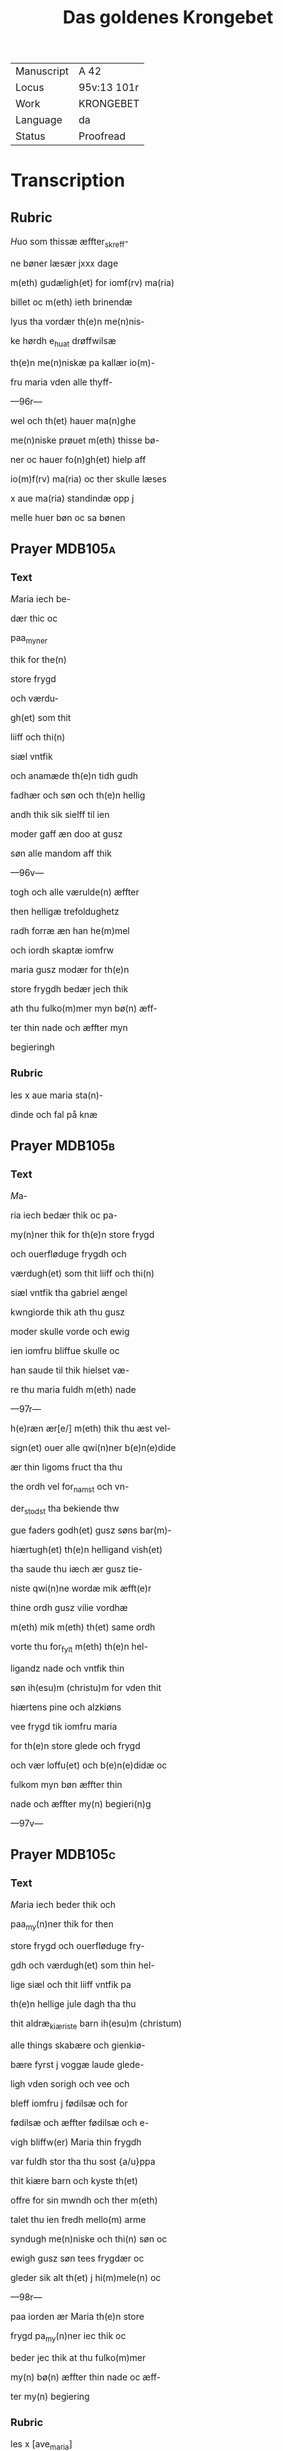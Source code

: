 #+TITLE: Das goldenes Krongebet

|------------+-------------|
| Manuscript | A 42        |
| Locus      | 95v:13 101r |
| Work       | KRONGEBET   |
| Language   | da          |
| Status     | Proofread   |
|------------+-------------|

* Transcription
** Rubric
[[2][H]]uo som thissæ æffter_skreff-

ne bøner læsær jxxx dage

m(eth) gudæligh(et) for iomf(rv) ma(ria)

billet oc m(eth) ieth brinendæ

lyus tha vordær th(e)n me(n)nis-

ke hørdh e_huat drøffwilsæ

th(e)n me(n)niskæ pa kallær io(m)-

fru maria vden alle thyff-

---96r---

wel och th(et) hauer ma(n)ghe

me(n)niske prøuet m(eth) thisse bø-

ner oc hauer fo(n)gh(et) hielp aff

io(m)f(rv) ma(ria) oc ther skulle læses

x aue ma(ria) standindæ opp j

melle huer bøn oc sa bønen

** Prayer                                                           :MDB105a:
*** Text
[[red 9][M]]aria iech be-

dær thic oc

paa_myner

thik for the(n)

store frygd

och værdu-

gh(et) som thit

liiff och thi(n)

siæl vntfik

och anamæde th(e)n tidh gudh

fadhær och søn och th(e)n hellig

andh thik sik sielff til ien

moder gaff æn doo at gusz

søn alle mandom aff thik

---96v---

togh och alle værulde(n) æffter

then helligæ trefoldughetz

radh forræ æn han he(m)mel

och iordh skaptæ iomfrw

maria gusz modær for th(e)n

store frygdh bedær jech thik

ath thu fulko(m)mer myn bø(n) æff-

ter thin nade och æffter myn

begieringh
*** Rubric
les x aue maria sta(n)-

dinde och fal på knæ
** Prayer                                                           :MDB105b:
*** Text
[[red 2][M]]a-

ria iech bedær thik oc pa-

my(n)ner thik for th(e)n store frygd

och ouerfløduge frygdh och

værdugh(et) som thit liiff och thi(n)

siæl vntfik tha gabriel ængel

kwngiorde thik ath thu gusz

moder skulle vorde och ewig

ien iomfru bliffue skulle oc

han saude til thik hielset væ-

re thu maria fuldh m(eth) nade

---97r---

h(e)ræn ær[e/] m(eth) thik thu æst vel-

sign(et) ouer alle qwi(n)ner b(e)n(e)dide

ær thin ligoms fruct tha thu

the ordh vel for_namst och vn-

der_stodst tha bekiende thw

gue faders godh(et) gusz søns bar(m)-

hiærtugh(et) th(e)n helligand vish(et)

tha saude thu iæch ær gusz tie-

niste qwi(n)ne wordæ mik æfft(e)r

thine ordh gusz vilie vordhæ

m(eth) mik m(eth) th(et) same ordh

vorte thu for_fylt m(eth) th(e)n hel-

ligandz nade och vntfik thin

søn ih(esu)m (christu)m for vden thit

hiærtens pine och alzkiøns

vee frygd tik iomfru maria

for th(e)n store glede och frygd

och vær loffu(et) och b(e)n(e)didæ oc

fulkom myn bøn æffter thin

nade och æffter my(n) begieri(n)g

---97v---

** Prayer                                                           :MDB105c:
*** Text
[[red 2][M]]aria iech beder thik och

paa_my(n)ner thik for then

store frygd och ouerfløduge fry-

gdh och værdugh(et) som thin hel-

lige siæl och thit liiff vntfik pa

th(e)n hellige jule dagh tha thu

thit aldræ_kiæriste barn ih(esu)m (christum)

alle things skabære och gienkiø-

bære fyrst j voggæ laude glede-

ligh vden sorigh och vee och

bleff iomfru j fødilsæ och for

fødilsæ och æffter fødilsæ och e-

vigh bliffw(er) Maria thin frygdh

var fuldh stor tha thu sost {a/u}ppa

thit kiære barn och kyste th(et)

offre for sin mwndh och ther m(eth)

talet thu ien fredh mello(m) arme

syndugh me(n)niske och thi(n) søn oc

ewigh gusz søn tees frygdær oc

gleder sik alt th(et) j hi(m)mele(n) oc

---98r---

paa iorden ær Maria th(e)n store

frygd pa_my(n)ner iec thik oc

beder jec thik at thu fulko(m)mer

my(n) bø(n) æffter thin nade oc æff-

ter my(n) begiering
*** Rubric
les x [ave_maria]

** Prayer                                                           :MDB105d:
*** Text
[[red 2][M]]aria iech bedær thik och

paa_my(n)ner thik for th(e)n sto-

re glede och frygd so(m) thin siæl

och thin liiff vntfik pa th(e)n helli-

ge tolffte jule dagh tha the helli-

ge tre konger thin søn oc tik

offer førde røgilsæ mirre och

guldh thu och the vare the som

fyrst ærede th(et) barn och bekie(n)-

de th(et) han bode gudh och ma(n)

var vordæn for me(n)niske(n) skyldh

Maria th(e)n store glede och frygd

pa_my(n)ner jæch thik oc bedær

jech thik at thu fulko(m)mer my(n)

bøn æffter thin nade oc æffter

---98v---

myn begieringh Ame(n)

** Prayer                                                           :MDB105e:
*** Text
[[red 2][M]]aria

iech beder thik och paa-

my(n)ner thik for the(n) store fry-

gdh och værdugh(et) som thi(n) siæl

och liiff vntfik och anamedæ

th(e)n tidh thu thit kiære barn

igie(n) fandst som thu j tre dage

och tre natter tabet haudhæ

och thu viste vel at han døt

aff iødærne lide skulle ther æff-

ter vare thin glede stor ther

thu fandst pa thit barn jgien

th(et) thu aff stor glede ey viste

huat lode thu skulle gribe Ma-

ria the(n) store gledæ beder jæc

thik at thu fulko(m)mer my(n) bøn

æffter thin nade och æfftær

myn begieri(n)ngh

** Prayer                                                           :MDB105f:
*** Text
[[red 2][M]]aria jech bedær thik och

---99r---

paa_my(n)ner thik for the(n) store

glede och frydh och værdugh(et)

som thin siæl och liiff vntfik oc

anamede paa the(n) hellige poske

nat ther thin kiære søn æfftær

hans hellige opp_standilsæ oben-

baret sik for thik och side(n) obe(n)-

baret han sik for thik s(an)c(t)a ma(ria)

magdalena och ther æffter sine

kiære ve(n)ner som ha(num) tientte m(eth)

kiærlighe(et) och side(n) frælste ha(n) the(m)

so(m) vare j lymbo och førde the(m)

j paredis ther vare the til ha(n)s

opp_farilsæ dagh Maria the(n) sto-

re glede skyldh bedhær iech thic

at thu fulko(m)mer myn bøn æff-

ter thin nade och æffter myn

begieringh Ame(n)
*** Rubric
les x aue ma(ria)

** Prayer                                                           :MDB105g:
*** Text
[[red 2][M]]aria iech beder thik oc pa-

myner thik for th(e)n store

---99v---

ower_fløduge frygdh och vær-

dugh(et) som thin siæl och liif vnt-

fik och anamæde paa the(n) hel-

lige torsdagh ther thin kiære

søn til hi(m)merigi foor m(eth) alle the(m)

som han a poskæ nat vdh aff

hilwidi løst haude Maria thi(n)

glede var fuldh stor ther thu

sost j_giøme(n) the ix ængel koor

och sost th(e)n stol th(e)n som æff-

ter gusz vish(et) var beredh och

thu skulle the(n) besidde och bru-

ge ewi(n)neligh Maria the(n) store

frygdh paa_my(n)ner jech thik oc

beder iech thik at thu fulko(m)-

mer my(n) bøn æffter thin nade oc

æffter myn begiering

** Prayer                                                           :MDB105h:
*** Text
[[red 2][M]]aria iech beder thik och pa-

my(n)ner thik for the(n) storæ

glede och frygdh och værdugh(et)

---100r---

som thin siæl och liiff vntfik oc

anamæde paa then hellige pinsz

dagh ther thu och the hellighe

appostel til samel vare j hus jmel-

lom til lutte dørre ther vortæ j

alle for_fyltæ m(eth) the(n) helligandz

nade ther kam thit kiære bar(n)

myth j blant eder och taledæ

och saude pax vobis frech være

m(eth) eder tha sænde thin kiære

barn the xii appostel j blant v(er)de(n)

och saude ath the skulle ganghæ

och ki(e)ne th(e)n cristæne loff Ma(ria)

th(e)n store frygd pa_my(n)ner jech

thik och beder jech thic at thu

fulko(m)mer my(n) bøn æffter thin

nade och æffter my(n) begiering

*** Rubric
les x aue maria
** Prayer                                                           :MDB105i:
*** Text
[[red 2][M]]aria

jech beder thik och paa_my(n)-

ner tik for th(e)n store verdugh(et)

---100v---

som thin siæl och liiff vntfik och

anamæde th(e)n tidh thit kiæræ

barn the(n) helligæ ængel s(an)c(t)e gabri-

el ængel til thik sænde och ku(n)-

giorde thik ath thu skulle fare

aff th(e){m/nn}e vsle verden och til the(n)

ewineligh glede tha kam the

hellige appostel til th(et) vderstæ

leffn(et) och tha kam thit kiæris-

tæ barn m(eth) alt hi(m)merigis her-

skab til thit yderste och førde

thik m(eth) liiff och siæl j giømel

the ix ængel koor ther vortæ

thik stor loff och ære bodh(et) aff

alle gusz helligen och ængælær

Maria th(e)n store frygd paa_my(n)-

ner jæch thik och bedær jæc

thik at thu fulko(m)mer my(n) bøn

æffter thin nadæ och æfftær

myn begieringh Ame(n)

---101v---

** Prayer                                                           :MDB105j:
*** Text
[[red 2][M]]aria iech beder thik och paa-

my(n)ner thik for the(n) store fry-

gdh som thin siæl och liiff vntfik

och anamæde the(n) tidh thit kiæ-

re barn thik veldæligh opp togh

j hi(m)mele(n) och satte thik pa hans

høgre hand j owerste trone och

gaff thik makt ow(er) hi(m)mel oc iord

och troloffu(et) thik m(eth) hi(m)merigis

krone och m(eth) the xij stiærner

ther vast thu kallet barmhiær-

tigh(et) moder edele iomfru ladh

thin barmhiærtugh(et) skie(n)ne paa

mik och fulkom myn bø(n) æffter

thin nade och æffter my(n) begie-

ringh Ame(n)
*** Rubric
les v aue ma(ria)
